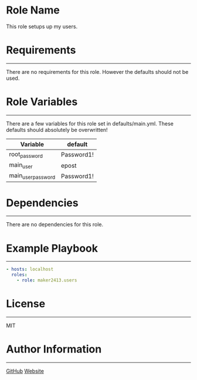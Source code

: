 * Role Name

This role setups up my users.

* Requirements
------------

There are no requirements for this role. However the defaults should not be used.

* Role Variables
--------------

There are a few variables for this role set in defaults/main.yml. These defaults should absolutely be overwritten!
| Variable           | default    |
|--------------------+------------|
| root_password      | Password1! |
| main_user          | epost      |
| main_user_password | Password1! |

* Dependencies
------------

There are no dependencies for this role.

* Example Playbook
----------------

#+BEGIN_SRC yaml
  - hosts: localhost
    roles:
      - role: maker2413.users
#+END_SRC

* License
-------

MIT

* Author Information
------------------

[[https://github.com/maker2413][GitHub]]
[[https://www.ethancpost.com][Website]]

